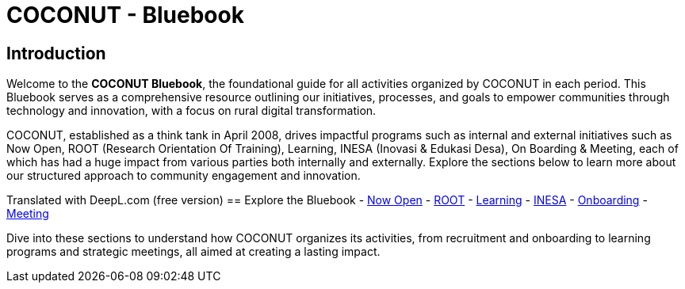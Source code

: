 = COCONUT - Bluebook
:navtitle: Home
:description: Welcome to COCONUT - Bluebook, the foundation for all COCONUT activities
:keywords: COCONUT, Bluebook, INESA, digital transformation, rural development

== Introduction
Welcome to the *COCONUT Bluebook*, the foundational guide for all activities organized by COCONUT in each period. This Bluebook serves as a comprehensive resource outlining our initiatives, processes, and goals to empower communities through technology and innovation, with a focus on rural digital transformation.

COCONUT, established as a think tank in April 2008, drives impactful programs such as internal and external initiatives such as Now Open, ROOT (Research Orientation Of Training), Learning, INESA (Inovasi & Edukasi Desa), On Boarding & Meeting, each of which has had a huge impact from various parties both internally and externally. Explore the sections below to learn more about our structured approach to community engagement and innovation.

Translated with DeepL.com (free version)
== Explore the Bluebook
- xref:module-one/now-open.adoc[Now Open]
- xref:module-one/root.adoc[ROOT]
- xref:module-one/learning.adoc[Learning]
- xref:module-one/coconut-draft-inesa.adoc[INESA]
- xref:module-one/onboarding.adoc[Onboarding]
- xref:module-one/meeting.adoc[Meeting]

Dive into these sections to understand how COCONUT organizes its activities, from recruitment and onboarding to learning programs and strategic meetings, all aimed at creating a lasting impact.
